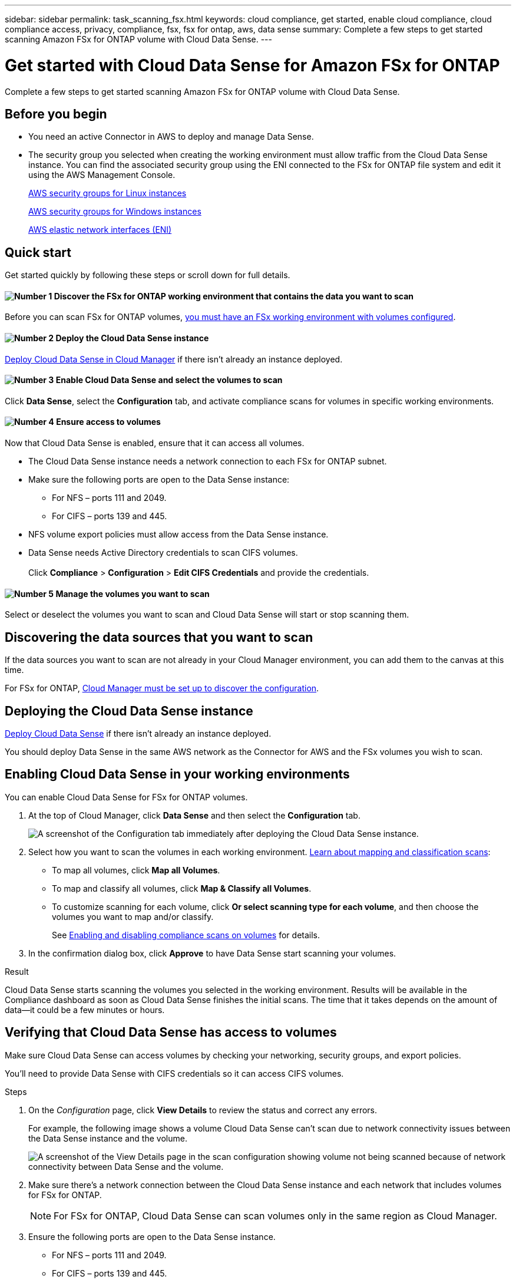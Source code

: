 ---
sidebar: sidebar
permalink: task_scanning_fsx.html
keywords: cloud compliance, get started, enable cloud compliance, cloud compliance access, privacy, compliance, fsx, fsx for ontap, aws, data sense
summary: Complete a few steps to get started scanning Amazon FSx for ONTAP volume with Cloud Data Sense.
---

= Get started with Cloud Data Sense for Amazon FSx for ONTAP
:hardbreaks:
:nofooter:
:icons: font
:linkattrs:
:imagesdir: ./media/

[.lead]
Complete a few steps to get started scanning Amazon FSx for ONTAP volume with Cloud Data Sense.

== Before you begin

* You need an active Connector in AWS to deploy and manage Data Sense.

* The security group you selected when creating the working environment must allow traffic from the Cloud Data Sense instance. You can find the associated security group using the ENI connected to the FSx for ONTAP file system and edit it using the AWS Management Console.
+
link:https://docs.aws.amazon.com/AWSEC2/latest/UserGuide/security-group-rules.html[AWS security groups for Linux instances]
+
link:https://docs.aws.amazon.com/AWSEC2/latest/WindowsGuide/security-group-rules.html[AWS security groups for Windows instances]
+
link:https://docs.aws.amazon.com/AWSEC2/latest/UserGuide/using-eni.html[AWS elastic network interfaces (ENI)]

== Quick start

Get started quickly by following these steps or scroll down for full details.

==== image:number1.png[Number 1] Discover the FSx for ONTAP working environment that contains the data you want to scan

[role="quick-margin-para"]
Before you can scan FSx for ONTAP volumes, link:concept_fsx_aws.html[you must have an FSx working environment with volumes configured^].

==== image:number2.png[Number 2] Deploy the Cloud Data Sense instance

[role="quick-margin-para"]
link:task_deploy_cloud_compliance.html[Deploy Cloud Data Sense in Cloud Manager^] if there isn't already an instance deployed.

==== image:number3.png[Number 3] Enable Cloud Data Sense and select the volumes to scan

[role="quick-margin-para"]
Click *Data Sense*, select the *Configuration* tab, and activate compliance scans for volumes in specific working environments.

==== image:number4.png[Number 4] Ensure access to volumes

[role="quick-margin-para"]
Now that Cloud Data Sense is enabled, ensure that it can access all volumes.

[role="quick-margin-list"]
* The Cloud Data Sense instance needs a network connection to each FSx for ONTAP subnet.
* Make sure the following ports are open to the Data Sense instance:
** For NFS – ports 111 and 2049.
** For CIFS – ports 139 and 445.
* NFS volume export policies must allow access from the Data Sense instance.
* Data Sense needs Active Directory credentials to scan CIFS volumes.
 +
Click *Compliance* > *Configuration* > *Edit CIFS Credentials* and provide the credentials.

==== image:number5.png[Number 5] Manage the volumes you want to scan

[role="quick-margin-para"]
Select or deselect the volumes you want to scan and Cloud Data Sense will start or stop scanning them.

== Discovering the data sources that you want to scan

If the data sources you want to scan are not already in your Cloud Manager environment, you can add them to the canvas at this time.

For FSx for ONTAP, link:task_manage_fsx_volumes.html[Cloud Manager must be set up to discover the configuration^].

== Deploying the Cloud Data Sense instance

link:task_deploy_cloud_compliance.html[Deploy Cloud Data Sense^] if there isn't already an instance deployed.

You should deploy Data Sense in the same AWS network as the Connector for AWS and the FSx volumes you wish to scan.

== Enabling Cloud Data Sense in your working environments

You can enable Cloud Data Sense for FSx for ONTAP volumes.

. At the top of Cloud Manager, click *Data Sense* and then select the *Configuration* tab.
+
image:screenshot_fsx_scanning_activate.png[A screenshot of the Configuration tab immediately after deploying the Cloud Data Sense instance.]

. Select how you want to scan the volumes in each working environment. link:concept_cloud_compliance.html#whats-the-difference-between-mapping-and-classification-scans[Learn about mapping and classification scans]:

* To map all volumes, click *Map all Volumes*.
* To map and classify all volumes, click *Map & Classify all Volumes*.
* To customize scanning for each volume, click *Or select scanning type for each volume*, and then choose the volumes you want to map and/or classify.
+
See <<Enabling and disabling compliance scans on volumes,Enabling and disabling compliance scans on volumes>> for details.

. In the confirmation dialog box, click *Approve* to have Data Sense start scanning your volumes.

.Result

Cloud Data Sense starts scanning the volumes you selected in the working environment. Results will be available in the Compliance dashboard as soon as Cloud Data Sense finishes the initial scans. The time that it takes depends on the amount of data--it could be a few minutes or hours.

== Verifying that Cloud Data Sense has access to volumes

Make sure Cloud Data Sense can access volumes by checking your networking, security groups, and export policies.

You'll need to provide Data Sense with CIFS credentials so it can access CIFS volumes.

.Steps

. On the _Configuration_ page, click *View Details* to review the status and correct any errors.
+
For example, the following image shows a volume Cloud Data Sense can't scan due to network connectivity issues between the Data Sense instance and the volume.
+
image:screenshot_fsx_scanning_no_network_error.png["A screenshot of the View Details page in the scan configuration showing volume not being scanned because of network connectivity between Data Sense and the volume."]

. Make sure there's a network connection between the Cloud Data Sense instance and each network that includes volumes for FSx for ONTAP.
+
NOTE: For FSx for ONTAP, Cloud Data Sense can scan volumes only in the same region as Cloud Manager.

. Ensure the following ports are open to the Data Sense instance.
** For NFS – ports 111 and 2049.
** For CIFS – ports 139 and 445.

. Ensure NFS volume export policies include the IP address of the Data Sense instance so it can access the data on each volume.

. If you use CIFS, provide Data Sense with Active Directory credentials so it can scan CIFS volumes.

.. At the top of Cloud Manager, click *Data Sense*.

.. Click the *Configuration* tab.

.. For each working environment, click *Edit CIFS Credentials* and enter the user name and password that Data Sense needs to access CIFS volumes on the system.
+
The credentials can be read-only, but providing admin credentials ensures that Data Sense can read any data that requires elevated permissions. The credentials are stored on the Cloud Data Sense instance.
+
After you enter the credentials, you should see a message that all CIFS volumes were authenticated successfully.

== Enabling and disabling compliance scans on volumes

You can start or stop mapping-only scans, or mapping and classification scans, in a working environment at any time from the Configuration page. You can also change from mapping-only scans to mapping and classification scans, and vice-versa. We recommend that you scan all volumes.

image:screenshot_volume_compliance_selection.png[A screenshot of the Configuration page where you can enable or disable scanning of individual volumes.]

[cols="45,45",width=90%,options="header"]
|===
| To:
| Do this:

| Enable mapping-only scans on a volume | In the volume area, click *Map*
| Enable full scanning on a volume | In the volume area, click *Map & Classify*
| Disable scanning on a volume | In the volume area, click *Off*
| |
| Enable mapping-only scans on all volumes | In the heading area, click *Map*
| Enable full scanning on all volumes | In the heading area, click *Map & Classify*
| Disable scanning on all volumes | In the heading area, click *Off*

|===

NOTE: New volumes added to the working environment are automatically scanned only when you have set the *Map* or *Map & Classify* setting in the heading area. When set to *Custom* or *Off* in the heading area, you'll need to activate mapping and/or full scanning on each new volume you add in the working environment.

== Scanning data protection volumes

By default, data protection (DP) volumes are not scanned because they are not exposed externally and Cloud Data Sense cannot access them. These are the destination volumes for SnapMirror operations from an FSx for ONTAP file system.

Initially, the volume list identifies these volumes as _Type_ *DP* with the _Status_ *Not Scanning* and the _Required Action_ *Enable Access to DP volumes*.

image:screenshot_cloud_compliance_dp_volumes.png[A screenshot showing the Enable Access to DP Volumes button that you can select to scan data protection volumes.]

.Steps

If you want to scan these data protection volumes:

. Click *Enable Access to DP volumes* at the top of the page.

. Review the confirmation message and click *Enable Access to DP volumes* again.
- Volumes that were initially created as NFS volumes in the source FSx for ONTAP file system are enabled.
- Volumes that were initially created as CIFS volumes in the source FSx for ONTAP file system require that you enter CIFS credentials to scan those DP volumes. If you already entered Active Directory credentials so that Cloud Data Sense can scan CIFS volumes you can use those credentials, or you can specify a different set of Admin credentials.
+
image:screenshot_compliance_dp_cifs_volumes.png[A screenshot of the two options for enabling CIFS data protection volumes.]

. Activate each DP volume that you want to scan <<Enabling and disabling compliance scans on volumes,the same way you enabled other volumes>>.

.Result
Once enabled, Cloud Data Sense creates an NFS share from each DP volume that was activated for scanning. The share export policies only allow access from the Data Sense instance.

*Note:* If you had no CIFS data protection volumes when you initially enabled access to DP volumes, and later add some, the button *Enable Access to CIFS DP* appears at the top of the Configuration page. Click this button and add CIFS credentials to enable access to these CIFS DP volumes.

NOTE: Active Directory credentials are only registered in the storage VM of the first CIFS DP volume, so all DP volumes on that SVM will be scanned. Any volumes that reside on other SVMs will not have the Active Directory credentials registered, so those DP volumes won't be scanned.
